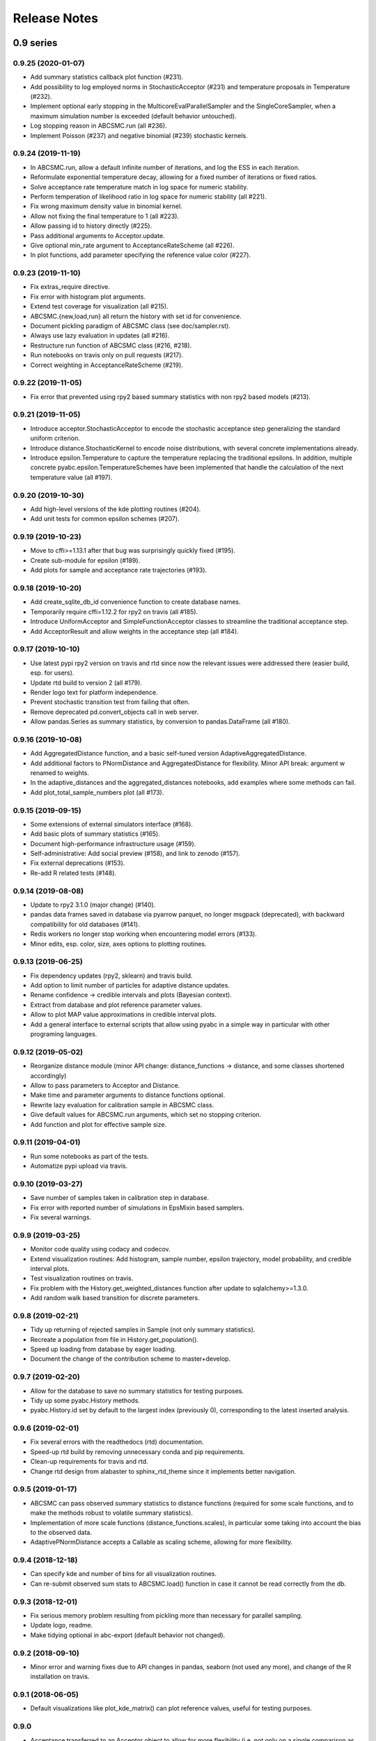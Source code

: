 .. _releasenotes:

Release Notes
=============


0.9 series
..........


0.9.25 (2020-01-07)
-------------------

* Add summary statistics callback plot function (#231).
* Add possibility to log employed norms in StochasticAcceptor (#231) and
  temperature proposals in Temperature (#232).
* Implement optional early stopping in the MulticoreEvalParallelSampler and
  the SingleCoreSampler, when a maximum simulation number is exceeded
  (default behavior untouched).
* Log stopping reason in ABCSMC.run (all #236).
* Implement Poisson (#237) and negative binomial (#239) stochastic kernels.


0.9.24 (2019-11-19)
-------------------

* In ABCSMC.run, allow a default infinite number of iterations, and log the
  ESS in each iteration.
* Reformulate exponential temperature decay, allowing for a fixed number of
  iterations or fixed ratios.
* Solve acceptance rate temperature match in log space for numeric stability.
* Perform temperation of likelihood ratio in log space for numeric stability
  (all #221).
* Fix wrong maximum density value in binomial kernel.
* Allow not fixing the final temperature to 1 (all #223).
* Allow passing id to history directly (#225).
* Pass additional arguments to Acceptor.update.
* Give optional min_rate argument to AcceptanceRateScheme (all #226).
* In plot functions, add parameter specifying the reference value color (#227).


0.9.23 (2019-11-10)
-------------------

* Fix extras_require directive.
* Fix error with histogram plot arguments.
* Extend test coverage for visualization (all #215).
* ABCSMC.{new,load,run} all return the history with set id for convenience.
* Document pickling paradigm of ABCSMC class (see doc/sampler.rst).
* Always use lazy evaluation in updates (all #216).
* Restructure run function of ABCSMC class (#216, #218).
* Run notebooks on travis only on pull requests (#217).
* Correct weighting in AcceptanceRateScheme (#219).


0.9.22 (2019-11-05)
-------------------

* Fix error that prevented using rpy2 based summary statistics with non rpy2
  based models (#213).


0.9.21 (2019-11-05)
-------------------

* Introduce acceptor.StochasticAcceptor to encode the stochastic acceptance
  step generalizing the standard uniform criterion.
* Introduce distance.StochasticKernel to encode noise distributions, with
  several concrete implementations already.
* Introduce epsilon.Temperature to capture the temperature replacing the
  traditional epsilons. In addition, multiple concrete
  pyabc.epsilon.TemperatureSchemes have been implemented that handle the
  calculation of the next temperature value (all #197).


0.9.20 (2019-10-30)
-------------------

* Add high-level versions of the kde plotting routines (#204).
* Add unit tests for common epsilon schemes (#207).


0.9.19 (2019-10-23)
-------------------

* Move to cffi>=1.13.1 after that bug was surprisingly quickly fixed (#195).
* Create sub-module for epsilon (#189).
* Add plots for sample and acceptance rate trajectories (#193).


0.9.18 (2019-10-20)
-------------------

* Add create_sqlite_db_id convenience function to create database names.
* Temporarily require cffi=1.12.2 for rpy2 on travis (all #185).
* Introduce UniformAcceptor and SimpleFunctionAcceptor classes to streamline
  the traditional acceptance step.
* Add AcceptorResult and allow weights in the acceptance step (all #184).


0.9.17 (2019-10-10)
-------------------

* Use latest pypi rpy2 version on travis and rtd since now the relevant
  issues were addressed there (easier build, esp. for users).
* Update rtd build to version 2 (all #179).
* Render logo text for platform independence.
* Prevent stochastic transition test from failing that often.
* Remove deprecated pd.convert_objects call in web server.
* Allow pandas.Series as summary statistics, by conversion to
  pandas.DataFrame (all #180).


0.9.16 (2019-10-08)
-------------------

* Add AggregatedDistance function, and a basic self-tuned version
  AdaptiveAggregatedDistance.
* Add additional factors to PNormDistance and AggregatedDistance for
  flexibility. Minor API break: argument w renamed to weights.
* In the adaptive_distances and the aggregated_distances notebooks, add
  examples where some methods can fail.
* Add plot_total_sample_numbers plot (all #173).


0.9.15 (2019-09-15)
-------------------

* Some extensions of external simulators interface (#168).
* Add basic plots of summary statistics (#165).
* Document high-performance infrastructure usage (#159).
* Self-administrative: Add social preview (#158), and link to zenodo (#157).
* Fix external deprecations (#153).
* Re-add R related tests (#148).


0.9.14 (2019-08-08)
-------------------

* Update to rpy2 3.1.0 (major change) (#140).
* pandas data frames saved in database via pyarrow parquet, no longer
  msgpack (deprecated), with backward compatibility for old databases (#141).
* Redis workers no longer stop working when encountering model errors (#133).
* Minor edits, esp. color, size, axes options to plotting routines.


0.9.13 (2019-06-25)
-------------------

* Fix dependency updates (rpy2, sklearn) and travis build.
* Add option to limit number of particles for adaptive distance updates.
* Rename confidence -> credible intervals and plots (Bayesian context).
* Extract from database and plot reference parameter values.
* Allow to plot MAP value approximations in credible interval plots.
* Add a general interface to external scripts that allow using pyabc in a
  simple way in particular with other programing languages.
 

0.9.12 (2019-05-02)
-------------------

* Reorganize distance module (minor API change:
  distance_functions -> distance, and some classes shortened accordingly)
* Allow to pass parameters to Acceptor and Distance.
* Make time and parameter arguments to distance functions optional.
* Rewrite lazy evaluation for calibration sample in ABCSMC class.
* Give default values for ABCSMC.run arguments, which set no stopping
  criterion.
* Add function and plot for effective sample size.


0.9.11 (2019-04-01)
-------------------

* Run some notebooks as part of the tests.
* Automatize pypi upload via travis.


0.9.10 (2019-03-27)
-------------------

* Save number of samples taken in calibration step in database.
* Fix error with reported number of simulations in EpsMixin based samplers.
* Fix several warnings.


0.9.9 (2019-03-25)
------------------

* Monitor code quality using codacy and codecov.
* Extend visualization routines: Add histogram, sample number, epsilon
  trajectory, model probability, and credible interval plots.
* Test visualization routines on travis.
* Fix problem with the History.get_weighted_distances function after update to
  sqlalchemy>=1.3.0.
* Add random walk based transition for discrete parameters.


0.9.8 (2019-02-21)
------------------

* Tidy up returning of rejected samples in Sample (not only summary
  statistics).
* Recreate a population from file in History.get_population().
* Speed up loading from database by eager loading.
* Document the change of the contribution scheme to master+develop.


0.9.7 (2019-02-20)
------------------

* Allow for the database to save no summary statistics for testing purposes.
* Tidy up some pyabc.History methods.
* pyabc.History.id set by default to the largest index (previously 0),
  corresponding to the latest inserted analysis.


0.9.6 (2019-02-01)
------------------

* Fix several errors with the readthedocs (rtd) documentation.
* Speed-up rtd build by removing unnecessary conda and pip requirements.
* Clean-up requirements for travis and rtd.
* Change rtd design from alabaster to sphinx_rtd_theme since it implements
  better navigation.


0.9.5 (2019-01-17)
------------------

* ABCSMC can pass observed summary statistics to distance functions
  (required for some scale functions, and to make the
  methods robust to volatile summary statistics).
* Implementation of more scale functions (distance_functions.scales), in
  particular some taking into account the bias to the observed data.
* AdaptivePNormDistance accepts a Callable as scaling scheme, allowing
  for more flexibility.


0.9.4 (2018-12-18)
------------------

* Can specify kde and number of bins for all visualization routines.
* Can re-submit observed sum stats to ABCSMC.load() function in case
  it cannot be read correctly from the db.


0.9.3 (2018-12-01)
------------------

* Fix serious memory problem resulting from pickling more than necessary
  for parallel sampling.
* Update logo, readme.
* Make tidying optional in abc-export (default behavior not changed).


0.9.2 (2018-09-10)
------------------

* Minor error and warning fixes due to API changes in pandas, seaborn (not
  used any more), and change of the R installation on travis.


0.9.1 (2018-06-05)
------------------

* Default visualizations like plot_kde_matrix() can plot reference values,
  useful for testing purposes.


0.9.0
-----

* Acceptance transferred to an Acceptor object to allow for more
  flexibility (i.e. not only on a single comparison as per default).
* This acceptor is passed to the ABCSMC object.
* Update of distance and epsilon synchronized after each iteration and moved
  to update() methods.
* initialize() for DistanceFunction and Epsilon also called in load() method,
  given a time point to initialize for, and made optional via a
  require_initialize flag. This makes sure these objects are always correctly
  initialized.
* PNormDistance and AdaptivePNormDistance (prev. WeightedPNormDistance)
  improved to allow for more customization.
* ABCSMC.set_data() method removed.
* API breaks for DistanceFunction, Epsilon, Model.


0.8 series
..........


0.8.21
------

* Implementation of adaptive distances feature. Distance functions can adapt
  via an update() method.
* In particular add WeightedPNormDistance (special case:
  WeightedEuclideanDistance). Also add non-weighted versions.
* Simplify Sampler.sample_until_n_accepted interface.
* Extend Sampler class to allow for customization, e.g. by the distance
  functions.
* Generalize MedianEpsilon to QuantileEpsilon.
* Make Viserver work with latest bokeh version.


0.8.20
------

* Add batch sampling now also to the REDIS evaluation parallel sampler
  (dynamic scheduling)


0.8.19
------

* Bug fix. Fix a race condition in the redis evaluation parallel sampler
  (dynamic scheduling). An error occured if a worker tried to start to work
  on a population after the other workers had already terminated the
  population.


0.8.18
------

* Minor bug fix. Ensure that the multicore samplers raise an Exception if
  an Exception occurs in the worker processes.
* Clarify that weighted distances are not normalized in case of having more
  than a single simulation per proposed parameter.
  Also add corresponding tests.
* Add n_worker method to the RedisEvalParallelSampler to enable querying of
  the number of connected workers.
* Add in-memory database support. Useful, e.g., for benchmarking on slow
  filesystems or with rather slow network connections.


0.8.17
------

Make git and gitpython an optional dependency.


0.8.16
------

* Add "abc-redis-manager reset-workers" command in case workers were
  unexpectedly killed.
* Adapt web server to changed bkcharts API.


0.8.15
------

* Bug fix. Rand seed initialization in case of starting multiple workers
  with --processes in redis server was not correct.


0.8.14
------

* Bug fix in MulticoreEvalParallelSampler. The multiprocessing.Queue could fill
  up and cause a deadlock on joining the workers. This is now fixed.
* Rename ``population_specification`` to ``population_size``.
* Improve ``plot_kde_matrix`` plot ranger are now handled in a less confusing
  way

0.8.13
------

* Minor doc fixes
* Python 3.5 support dropped. It might still work for a while with Python 3.5
  but this is not guaranteed anymore.
* Add kde matrix visualization function
* Add 2d tumor growth example
* Add Gillespie example
* Change license


0.8.12
------

* Minor bug fix. Visualization server produced error when JSON information
  was empty.
* Adapt to new bkcharts packge.


0.8.11
------

Ensure R source file is reloaded when unpickling R objects.


0.8.10
------

Add ``--id`` option to abc-export to handle databases with multiple ABC runs.


0.8.9
-----

Ensure that summary statistics have names.
Also add kwargs to ``plot_kde_2d`` which are passed to pcolormesh.

0.8.8
-----

Add ``--processes`` option to abc-redis-worker to start a number of workers
in parallel.


0.8.7
-----

Make rpy2 an optional dependency. If rpy2 is installed, then R can be used
if not, the rest will still work.

0.8.6
-----

minor bug fixes

0.8.5
-----

* minor bug fix in plot_kde_2d if the axis is provided


0.8.5
-----

* minor bug fix. The external.R interface did not display the source code
  correctly.
* minor doc updates


0.8.4
-----

* support serialization of DataFrames used as summary statistics for storage
  in the database. This feature is still considered experimental.
* Add command line utility to export pyABC's database to different file formats
  such as csv, feather, html, json and more.


0.8.3
-----

* Add (experimental) support for models defined in R.
* Add some visualization functions for convenience.


0.8.2
-----

Bug fixes for web server.


0.8.1
-----

Minor internal refactorings and minor documetation updates.
Nothing a user should notice.

0.8.0
-----

* Deprecate the "set_data" method of the ABCSMC class.
  Use the "new" method instead.
* Add a "load" method to the ABCSMC class for easier resuming stored ABCSMC
  runs.
* Add an example to the documentation how to resume stored ABC-SMC runs.
* Rename the acceptance_rate parameter form ABCSMC.run to min_acceptance_rate
  for clarity. Usage of acceptance_rate is deprecated.
* Various documentation improvements, correcting typos, clarifications, etc.


0.7 series
..........


0.7.2
-----

Easier early stopping models via the IntegratedModel class.
Also has now examples.


0.7.1
-----


* Minor refactoring for better Windows compatibility. But runs in serial
  on Windows


0.7.0
-----

* ABCSMC.run gets a new parameter "acceptance_rate" to stop sampling if the
  acceptance rate drops too low.
* History.get_all_populations returns a DataFrame with columns "t",
  "population_end_time", "samples", "epsilon", "particles". That is
  "nr_samples" got renamed to "samples" and "particles" is new.


0.6 series
..........


0.6.4
-----

Performance improvement. Use MulticoreEvalParallelSampler as default. This
should bring better performance for machines with many cores and comparatively
small population sizes.

0.6.3
-----

Bug fix. Ensure numpy.int64 can also be passed to History methods were an
integer argument is expected.


0.6.2
-----

Bug fix. Forgot to add the new Multicore base class.


0.6.1
-----

MulticoreEvalParallelSampler gets an n_procs parameter.


0.6.0
-----

History API
~~~~~~~~~~~

Change the signature from History.get_distribution(t, m)
to History.get_distribution(m, t) and make the time argument optional
defaulting to the last time point


0.5 series
..........


0.5.2
-----

* Minor History API changes
    * Remove History.get_results_distribution
    * rename History.get_weighted_particles_dataframe to
      History.get_distribution


0.5.1
-----

* Minor ABCSMC API changes
    * Mark the de facto private methods as private by prepending an
      underscore. This should not cause trouble as usually noone would
      ever use these methods.


0.5.0
-----

* Usability improvements and minor API canges
    * ABCSMC accepts now an integer to be passed for constant population size
    * The maximum number populations specification has moved from the
      PopulationStrategy classes to the ABCSMC.run method. The ABCSMC.run
      method will be where it is defined when to stop.


0.4 series
..........


0.4.4
-----

* Improvements to adaptive population size strategy
   * Use same CV estimation algorithm for Transition and PopulationStrategy
   * Bootstrapping on full joint space for model selection


0.4.3
-----

* Fix edge case of models without parameters for population size adaptation


0.4.2
-----

* Changes to the experimental adaptive population strategy.
   * Smarter update for model selection
   * Better CV estimation



0.4.1
-----

* fix minor bug in RVs wrapper. args and keyword args were not passed to the
  wrapper random variable.


0.4.0
-----

* Add local transition class which makes a local KDE fit.
* Fix corner cases of adaptive population size strategy
* Change the default: Do not stop if only a single model is alive.
* Also include population 0, i.e. a sample from the prior, in the websever
  visualization
* Minor bug fixes
    * Fix inconsistency in ABC options if db_path given as sole string argument
* Add four evaluation parallel samplers
    * Dask based implementation
        * More communication overhead
    * Future executor evaluation parallel sampler
        * Very similar to the Dask implementation
    * Redis based implementation
        * Less communication overhad
        * Performs also well for short running simulations
    * Multicore evaluation parallel sampler
        * In most common cases, where the population size is much bigger
          than the number of cores, this sampler is not going to be faster
          than the multicore particle parallel sampler.
        * However, on machines with lots of cores and moderate sized populations
          this sampler might be faster


0.3 series
..........

0.3.3
-----

* Fix SGE regression. Forgot to update a module path on refactoring.


0.3.2
-----

PEP8
~~~~

Comply with PEP8 with a few exceptions where it does not make sense.
Flake8 runs now with the test. The tests do not pass if flake8 complains.


Legacy code cleanup
~~~~~~~~~~~~~~~~~~~

Remove legacy classes such as the MultivariateMultiTypeNormalDistributions
and the legacy covariance calculation. Also remove devideas folder.


0.3.1
-----

Easier usage
~~~~~~~~~~~~

Refactor the ABCSMC.set_data and provide defaults.


0.3.0
-----

Easier usage
~~~~~~~~~~~~

Provide more default values for ABCSMC. This improves usability.


0.2 series
..........

0.2.0
-----

Add an efficient multicore sampler
~~~~~~~~~~~~~~~~~~~~~~~~~~~~~~~~~~

The new sampler relies on forking instead of pickling for the ``sample_one``,
``simulate_one`` and ``accept_one`` functions.
This brings a huge performance improvement for single machine multicore settings
compared to ``multiprocessing.Pool.map`` like execution which repeatedly pickles.


0.1 series
..........

0.1.3
-----

Initial release to the public.
